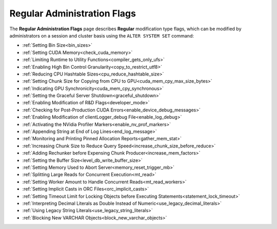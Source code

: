 .. _admin_regular_flags:

*************************
Regular Administration Flags
*************************
The **Regular Administration Flags** page describes **Regular** modification type flags, which can be modified by administrators on a session and cluster basis using the ``ALTER SYSTEM SET`` command: 

* :ref:`Setting Bin Size<bin_sizes>`
* :ref:`Setting CUDA Memory<check_cuda_memory>`
* :ref:`Limiting Runtime to Utility Functions<compiler_gets_only_ufs>`
* :ref:`Enabling High Bin Control Granularity<copy_to_restrict_utf8>`
* :ref:`Reducing CPU Hashtable Sizes<cpu_reduce_hashtable_size>`
* :ref:`Setting Chunk Size for Copying from CPU to GPU<cuda_mem_cpy_max_size_bytes>`
* :ref:`Indicating GPU Synchronicity<cuda_mem_cpy_synchronous>`
* :ref:`Setting the Graceful Server Shutdown<graceful_shutdown>`
* :ref:`Enabling Modification of R&D Flags<developer_mode>`
* :ref:`Checking for Post-Production CUDA Errors<enable_device_debug_messages>`
* :ref:`Enabling Modification of clientLogger_debug File<enable_log_debug>`
* :ref:`Activating the NVidia Profiler Markers<enable_nv_prof_markers>`
* :ref:`Appending String at End of Log Lines<end_log_message>`
* :ref:`Monitoring and Printing Pinned Allocation Reports<gather_mem_stat>`
* :ref:`Increasing Chunk Size to Reduce Query Speed<increase_chunk_size_before_reduce>`
* :ref:`Adding Rechunker before Expensing Chunk Producer<increase_mem_factors>`
* :ref:`Setting the Buffer Size<level_db_write_buffer_size>`
* :ref:`Setting Memory Used to Abort Server<memory_reset_trigger_mb>`
* :ref:`Splitting Large Reads for Concurrent Execution<mt_read>`
* :ref:`Setting Worker Amount to Handle Concurrent Reads<mt_read_workers>`
* :ref:`Setting Implicit Casts in ORC Files<orc_implicit_casts>`
* :ref:`Setting Timeout Limit for Locking Objects before Executing Statements<statement_lock_timeout>`
* :ref:`Interpreting Decimal Literals as Double Instead of Numeric<use_legacy_decimal_literals>`
* :ref:`Using Legacy String Literals<use_legacy_string_literals>`
* :ref:`Blocking New VARCHAR Objects<block_new_varchar_objects>`
